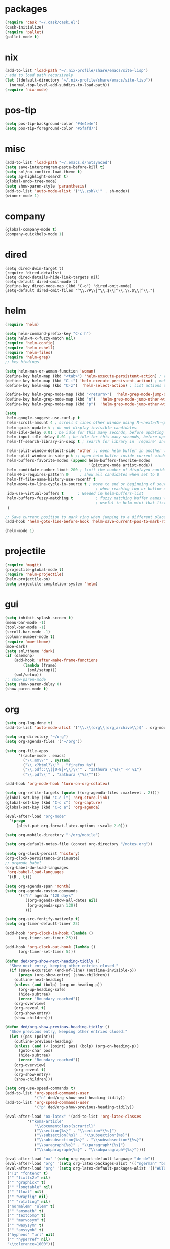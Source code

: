 * packages
#+BEGIN_SRC emacs-lisp
  (require 'cask "~/.cask/cask.el")
  (cask-initialize)
  (require 'pallet)
  (pallet-mode t)
#+END_SRC
* nix
#+BEGIN_SRC emacs-lisp
  (add-to-list 'load-path "~/.nix-profile/share/emacs/site-lisp")
  ; add to load path recursively
  (let ((default-directory "~/.nix-profile/share/emacs/site-lisp"))
    (normal-top-level-add-subdirs-to-load-path))
  (require 'nix-mode)
#+END_SRC
* pos-tip
#+BEGIN_SRC emacs-lisp
  (setq pos-tip-background-color "#4e4e4e")
  (setq pos-tip-foreground-color "#5fafd7")
#+END_SRC
* misc
#+BEGIN_SRC emacs-lisp
  (add-to-list 'load-path "~/.emacs.d/notsynced")
  (setq save-interprogram-paste-before-kill t)
  (setq sml/no-confirm-load-theme t)
  (setq ag-highlight-search t)
  (global-undo-tree-mode)
  (setq show-paren-style 'paranthesis)
  (add-to-list 'auto-mode-alist '("\\.zsh\\'" . sh-mode))
  (winner-mode 1)
#+END_SRC
* company
#+BEGIN_SRC emacs-lisp
  (global-company-mode t)
  (company-quickhelp-mode 1)
#+END_SRC
* dired
#+BEGIN_SRC elisp
  (setq dired-dwim-target t)
  (require 'dired-details+)
  (setq dired-details-hide-link-targets nil)
  (setq-default dired-omit-mode t)
  (define-key dired-mode-map (kbd "C-o") 'dired-omit-mode)
  (setq-default dired-omit-files "^\\.?#\\|^\\.$\\|^\\.\\.$\\|^\\.")
#+END_SRC

* helm
#+BEGIN_SRC emacs-lisp
  (require 'helm)

  (setq helm-command-prefix-key "C-c h")
  (setq helm-M-x-fuzzy-match nil)
  (require 'helm-config)
  (require 'helm-eshell)
  (require 'helm-files)
  (require 'helm-grep)
  ;; key bindings

  (setq helm-man-or-woman-function 'woman)
  (define-key helm-map (kbd "<tab>") 'helm-execute-persistent-action) ; rebihnd tab to do persistent action
  (define-key helm-map (kbd "C-i") 'helm-execute-persistent-action) ; make TAB works in terminal
  (define-key helm-map (kbd "C-z")  'helm-select-action) ; list actions using C-z

  (define-key helm-grep-mode-map (kbd "<return>")  'helm-grep-mode-jump-other-window)
  (define-key helm-grep-mode-map (kbd "n")  'helm-grep-mode-jump-other-window-forward)
  (define-key helm-grep-mode-map (kbd "p")  'helm-grep-mode-jump-other-window-backward)

  (setq
   helm-google-suggest-use-curl-p t
   helm-scroll-amount 4 ; scroll 4 lines other window using M-<next>/M-<prior>
   helm-quick-update t ; do not display invisible candidates
   helm-idle-delay 0.01 ; be idle for this many seconds, before updating in delayed sources.
   helm-input-idle-delay 0.01 ; be idle for this many seconds, before updating candidate buffer
   helm-ff-search-library-in-sexp t ; search for library in `require' and `declare-function' sexp.

   helm-split-window-default-side 'other ;; open helm buffer in another window
   helm-split-window-in-side-p t ;; open helm buffer inside current window, not occupy whole other window
   helm-buffers-favorite-modes (append helm-buffers-favorite-modes
                                       '(picture-mode artist-mode))
   helm-candidate-number-limit 200 ; limit the number of displayed canidates
   helm-M-x-requires-pattern 0     ; show all candidates when set to 0
   helm-ff-file-name-history-use-recentf t
   helm-move-to-line-cycle-in-source t ; move to end or beginning of source
                                          ; when reaching top or bottom of source.
   ido-use-virtual-buffers t      ; Needed in helm-buffers-list
   helm-buffers-fuzzy-matching t          ; fuzzy matching buffer names when non--nil
                                          ; useful in helm-mini that lists buffers
   )

  ;; Save current position to mark ring when jumping to a different place
  (add-hook 'helm-goto-line-before-hook 'helm-save-current-pos-to-mark-ring)

  (helm-mode 1)
#+END_SRC
* projectile
#+BEGIN_SRC emacs-lisp
  (require 'magit)
  (projectile-global-mode t)
  (require 'helm-projectile)
  (helm-projectile-on)
  (setq projectile-completion-system 'helm)
#+END_SRC

* gui
#+BEGIN_SRC emacs-lisp
  (setq inhibit-splash-screen t)
  (menu-bar-mode -1)
  (tool-bar-mode -1)
  (scroll-bar-mode -1)
  (column-number-mode t)
  (require 'moe-theme)
  (moe-dark)
  (setq sml/theme 'dark)
  (if (daemonp)
      (add-hook 'after-make-frame-functions
          (lambda (frame)
            (sml/setup)))
      (sml/setup))
  ;; show-paren-mode
  (setq show-paren-delay 0)
  (show-paren-mode t)
#+END_SRC
* org
#+BEGIN_SRC emacs-lisp
  (setq org-log-done t)
  (add-to-list 'auto-mode-alist '("\\.\\(org\\|org_archive\\)$" . org-mode))

  (setq org-directory "~/org")
  (setq org-agenda-files '("~/org"))

  (setq org-file-apps
        '((auto-mode . emacs)
          ("\\.mm\\'" . system)
          ("\\.x?html?\\'" . "firefox %s")
          ("\\.pdf::\\([0-9]+\\)\\'" . "zathura \"%s\" -P %1")
          ("\\.pdf\\'" . "zathura \"%s\"")))

  (add-hook 'org-mode-hook 'turn-on-org-cdlatex)

  (setq org-refile-targets (quote ((org-agenda-files :maxlevel . 2))))
  (global-set-key (kbd "C-c l") 'org-store-link)
  (global-set-key (kbd "C-c c") 'org-capture)
  (global-set-key (kbd "C-c a") 'org-agenda)

  (eval-after-load "org-mode"
    '(progn
       (plist-put org-format-latex-options :scale 2.0)))

  (setq org-mobile-directory "~/org/mobile")

  (setq org-default-notes-file (concat org-directory "/notes.org"))

  (setq org-clock-persist 'history)
  (org-clock-persistence-insinuate)
  ;; orgmode babel
  (org-babel-do-load-languages
   'org-babel-load-languages
   '((R . t)))

  (setq org-agenda-span 'month)
  (setq org-agenda-custom-commands
        '(("h" agenda "120 days"
           ((org-agenda-show-all-dates nil)
            (org-agenda-span 120))
           )))

  (setq org-src-fontify-natively t)
  (setq org-timer-default-timer 25)

  (add-hook 'org-clock-in-hook (lambda ()
        (org-timer-set-timer 25)))

  (add-hook 'org-clock-out-hook (lambda ()
        (org-timer-set-timer 5)))

  (defun ded/org-show-next-heading-tidily ()
    "Show next entry, keeping other entries closed."
    (if (save-excursion (end-of-line) (outline-invisible-p))
        (progn (org-show-entry) (show-children))
      (outline-next-heading)
      (unless (and (bolp) (org-on-heading-p))
        (org-up-heading-safe)
        (hide-subtree)
        (error "Boundary reached"))
      (org-overview)
      (org-reveal t)
      (org-show-entry)
      (show-children)))

  (defun ded/org-show-previous-heading-tidily ()
    "Show previous entry, keeping other entries closed."
    (let ((pos (point)))
      (outline-previous-heading)
      (unless (and (< (point) pos) (bolp) (org-on-heading-p))
        (goto-char pos)
        (hide-subtree)
        (error "Boundary reached"))
      (org-overview)
      (org-reveal t)
      (org-show-entry)
      (show-children)))

  (setq org-use-speed-commands t)
  (add-to-list 'org-speed-commands-user
               '("n" ded/org-show-next-heading-tidily))
  (add-to-list 'org-speed-commands-user
               '("p" ded/org-show-previous-heading-tidily))

  (eval-after-load "ox-latex" '(add-to-list 'org-latex-classes
            '("koma-article"
               "\\documentclass{scrartcl}"
               ("\\section{%s}" . "\\section*{%s}")
               ("\\subsection{%s}" . "\\subsection*{%s}")
               ("\\subsubsection{%s}" . "\\subsubsection*{%s}")
               ("\\paragraph{%s}" . "\\paragraph*{%s}")
               ("\\subparagraph{%s}" . "\\subparagraph*{%s}"))))

  (eval-after-load "ox" '(setq org-export-default-language "de-de"))
  (eval-after-load "org" '(setq org-latex-packages-alist '(("ngerman" "babel" nil))))
  (eval-after-load "org" '(setq org-latex-default-packages-alist '(("AUTO" "inputenc" t)
   ("T1" "fontenc" t)
   ("" "fixltx2e" nil)
   ("" "graphicx" t)
   ("" "longtable" nil)
   ("" "float" nil)
   ("" "wrapfig" nil)
   ("" "rotating" nil)
   ("normalem" "ulem" t)
   ("" "amsmath" t)
   ("" "textcomp" t)
   ("" "marvosym" t)
   ("" "wasysym" t)
   ("" "amssymb" t)
   ("hyphens" "url" nil)
   ("" "hyperref" nil)
   "\\tolerance=1000")))

  (setq org-highlight-latex-and-related '(latex script entities))

  (require 'ox-bibtex)
  (setq org-latex-toc-command "\\tableofcontents\n\\clearpage\n")
  (setq org-format-latex-options (plist-put org-format-latex-options :scale 2.0))
#+END_SRC
* functions
#+BEGIN_SRC emacs-lisp
  ;; comment out line if no region is selected
  (defun comment-dwim-line (&optional arg)
      "Replacement for the comment-dwim command.
      If no region is selected and current line is not blank and we are not at the end of the line,
      then comment current line.
      Replaces default behaviour of comment-dwim, when it inserts comment at the end of the line."
        (interactive "*P")
        (comment-normalize-vars)
        (if (and (not (region-active-p)) (not (looking-at "[ \t]*$")))
            (comment-or-uncomment-region (line-beginning-position) (line-end-position))
          (comment-dwim arg)))

  ;; functions to paste to http://sprunge.us using web.el
  (require 'web)
  (defun sprunge-region (start end)
    (interactive "r")
    (let ((buffer-contents (buffer-substring-no-properties start end))
               (query-data (make-hash-table :test 'equal)))
            (puthash 'sprunge buffer-contents query-data)
        (web-http-post
         (lambda (con header data)
           (kill-new (substring data 0 -1)))
         :url "http://sprunge.us"
         :data query-data)))
  (defun sprunge-buffer ()
    (interactive)
    (sprunge-region (point-min) (point-max)))
#+END_SRC
* bindings
#+BEGIN_SRC emacs-lisp
  (global-set-key (kbd "M-;") 'comment-dwim-line)

  (global-set-key (kbd "M-x") 'helm-M-x)
  (global-set-key (kbd "M-y") 'helm-show-kill-ring)
  (global-set-key (kbd "C-x b") 'helm-mini)
  (global-set-key (kbd "C-x C-f") 'helm-find-files)
  (global-set-key (kbd "C-c h o") 'helm-occur)
  (global-set-key (kbd "C-h SPC") 'helm-all-mark-rings)
  (global-set-key (kbd "C-c h x") 'helm-register)

  ;; expand-region
  (pending-delete-mode t)
  (global-set-key (kbd "C-=") 'er/expand-region)

  ;; ace-jump-mode
  (global-set-key (kbd "C-ß") 'ace-jump-char-mode)
  (global-set-key (kbd "C-x C-b") 'ibuffer)

  ;; multiple-cursors
  (global-set-key (kbd "C-S-c C-S-c") 'mc/edit-lines)
  (global-set-key (kbd "C->") 'mc/mark-next-like-this)
  (global-set-key (kbd "C-<") 'mc/mark-previous-like-this)
  (global-set-key (kbd "C-c C-<") 'mc/mark-all-like-this)
  (global-set-key (kbd "C-ä") 'mc/mark-sgml-tag-pair)

  (global-ace-isearch-mode)
#+END_SRC
* auctex
#+BEGIN_SRC emacs-lisp
  (setq TeX-view-program-list
        '(("zathura"
           ("zathura" (mode-io-correlate "-sync.sh")
            " "
            (mode-io-correlate "%n:1:%b ")
            "%o"))))
  (setq TeX-view-program-selection '((output-pdf "zathura")))
  (set-default 'preview-scale-function 1.2)
  (require 'tex)
  (add-hook 'LaTeX-mode-hook (lambda () (TeX-global-PDF-mode t)))
  (add-hook 'LaTeX-mode-hook 'TeX-source-correlate-mode)
  (eval-after-load "latex" '(progn
                              (add-to-list 'LaTeX-verbatim-environments "comment")
                              ))
  (eval-after-load "tex"
    '(add-to-list 'TeX-command-list
                  '("Glossary" "makeglossaries %s" TeX-run-command nil
                    (latex-mode) :help "Create glossaries")))

#+END_SRC
* haskell
#+BEGIN_SRC emacs-lisp
  (setq haskell-process-args-cabal-repl '("--ghc-option=-ferror-spans" "--with-ghc=ghci-ng"))
  (define-key haskell-mode-map (kbd "C-`") 'haskell-interactive-bring)
  (setq haskell-process-log t)
  (setq haskell-interactive-mode-eval-mode 'haskell-mode)

  (require 'hindent)
  (define-key haskell-mode-map (kbd "C-c i") 'hindent/reformat-decl)
  (setq hindent-style "chris-done")
  (require 'shm)
  (require 'haskell)
  (add-hook 'haskell-mode-hook 'structured-haskell-mode)
  (add-hook 'haskell-mode-hook 'interactive-haskell-mode)
  (add-hook 'haskell-interactive-mode-hook 'structured-haskell-repl-mode)
  (require 'shm-case-split)
  (define-key shm-map (kbd "C-c C-s") 'shm/case-split)
  (define-key interactive-haskell-mode-map (kbd "M-.") 'haskell-mode-goto-loc)
  (define-key interactive-haskell-mode-map (kbd "C-c C-t") 'haskell-mode-show-type-at)
  (define-key interactive-haskell-mode-map (kbd "C-?") 'haskell-mode-find-uses)
  (add-hook 'haskell-mode-hook 'hindent-mode)
  (setq haskell-process-wrapper-function
     (lambda
       (argv)
       (append
        (list "nix-shell" "-I" "." "--command")
        (list
         (mapconcat
          (quote identity)
          argv " ")))))
#+END_SRC
* mu4e
#+BEGIN_SRC emacs-lisp
  (add-to-list 'load-path "~/code/emacs/mu/mu4e")
  (require 'mu4e)
  (require 'org-mu4e)
  (defun my-mu4e-shr2text ()
    "Html to text using the shr engine; this can be used in
  `mu4e-html2text-command' in a new enough emacs. Based on code by
  Titus von der Malsburg."
    (interactive)
    (let ((dom (libxml-parse-html-region (point-min) (point-max)))
          ;; When HTML emails contain references to remote images,
          ;; retrieving these images leaks information. For example,
          ;; the sender can see when I openend the email and from which
          ;; computer (IP address). For this reason, it is preferrable
          ;; to not retrieve images.
          ;; See this discussion on mu-discuss:
          ;; https://groups.google.com/forum/#!topic/mu-discuss/gr1cwNNZnXo
          (shr-inhibit-images t))
      (erase-buffer)
      (shr-insert-document dom)
      (goto-char (point-min))))
  ;; default
  (load "mail")
  (if mail-on
      (progn (setq mu4e-html2text-command
                   'my-mu4e-shr2text)
             (setq mu4e-maildir "~/mail")
             (setq mu4e-drafts-folder "/gmail/drafts")
             (setq mu4e-sent-folder   "/gmail/sent")
             (setq mu4e-trash-folder  "/gmail/trash")
             (setq mu4e-get-mail-command "mbsync -a")
             (setq mu4e-update-interval 300)
             (setq mu4e-view-show-addresses t)
             (setq mu4e-headers-include-related t)
             (setq mu4e-headers-show-threads nil)
             (setq mu4e-headers-skip-duplicates t)
             (setq mu4e-split-view 'vertical)
             (setq mu4e-compose-dont-reply-to-self t)
             (setq mu4e-compose-keep-self-cc nil)
             (setq
              user-mail-address (cadr mu4e-user-mail-address-list)
              user-full-name  "Moritz Kiefer"
              mu4e-compose-signature ""
              mu4e-compose-signature-auto-include nil)
             (setq mu4e-attachment-dir "~/downloads")

             (setq   mu4e-maildir-shortcuts
                     '(("/gmail/inbox"     . ?g)
                       ("/holarse/inbox"       . ?h)
                       ("/purelyfunctional/inbox" . ?p)))

             (setq message-send-mail-function 'smtpmail-send-it
                   smtpmail-stream-type 'starttls
                   smtpmail-default-smtp-server "smtp.gmail.com"
                   smtpmail-smtp-server "smtp.gmail.com"
                   smtpmail-smtp-service 587)

             (defvar my-mu4e-account-alist
               `(("gmail"
                  (mu4e-sent-folder "/gmail/sent")
                  (mu4e-drafts-folder "/gmail/drafts")
                  (mu4e-trash-folder "/gmail/trash")
                  (mu4e-sent-messages-behavior delete)
                  (user-mail-address ,(car mu4e-user-mail-address-list))
                  (smtpmail-default-smtp-server "smtp.gmail.com")
                  (smtpmail-smtp-server "smtp.gmail.com")
                  (smtpmail-stream-type starttls)
                  (smtpmail-smtp-service 587))
                 ("holarse"
                  (mu4e-sent-folder "/holarse/sent")
                  (mu4e-drafts-folder "/holarse/drafts")
                  (mu4e-sent-messages-behavior sent)
                  (user-mail-address ,(cddr mu4e-user-mail-address-list))
                  (smtpmail-default-smtp-server "asmtp.mail.hostpoint.ch")
                  (smtpmail-smtp-server "asmtp.mail.hostpoint.ch")
                  (smtpmail-stream-type starttls)
                  (smtpmail-smtp-service 587))
                 ("purelyfunctional"
                  (mu4e-sent-folder "/purelyfunctional/sent")
                  (mu4e-drafts-folder "/purelyfunctional/drafts")
                  (mu4e-sent-messages-behavior sent)
                  (user-mail-address ,(cadr mu4e-user-mail-address-list))
                  (smtpmail-default-smtp-server "cassiopeia.uberspace.de")
                  (smtpmail-smtp-server "cassiopeia.uberspace.de")
                  (smtpmail-stream-type starttls)
                  (smtpmail-smtp-service 587))))

             (defun my-mu4e-set-account ()
               "Set the account for composing a message."
               (let* ((account
                       (if mu4e-compose-parent-message
                           (let ((maildir (mu4e-message-field mu4e-compose-parent-message :maildir)))
                             (string-match "/\\(.*?\\)/" maildir)
                             (match-string 1 maildir))
                         (completing-read (format "Compose with account: (%s) "
                                                  (mapconcat #'(lambda (var) (car var)) my-mu4e-account-alist "/"))
                                          (mapcar #'(lambda (var) (car var)) my-mu4e-account-alist)
                                          nil t nil nil (caar my-mu4e-account-alist))))
                      (account-vars (cdr (assoc account my-mu4e-account-alist))))
                 (if account-vars
                     (mapc #'(lambda (var)
                               (set (car var) (cadr var)))
                           account-vars)
                   (error "No email account found"))))

             (add-hook 'mu4e-compose-pre-hook 'my-mu4e-set-account)

             (setq mu4e-bookmarks '(
                                    ("flag:unread AND NOT flag:trashed AND NOT maildir:/gmail/spam"
                                     "Unread messages"     ?u)
                                    ("date:today..now"                  "Today's messages"     ?t)
                                    ("date:7d..now"                     "Last 7 days"          ?w)
                                    ("mime:image/*"                     "Messages with images" ?p)))

             (add-hook 'mu4e-compose-mode-hook 'mml-secure-message-sign)
             (add-hook 'mu4e-view-mode-hook '(lambda ()
                                               (local-set-key (kbd "<end>") 'end-of-line)
                                               (local-set-key (kbd "<home>") 'beginning-of-line)))

             (setq mu4e-view-show-images t)
             (when (fboundp 'imagemagick-register-types)
               (imagemagick-register-types))
             (add-to-list 'mu4e-view-actions
                          '("View in browser" . mu4e-action-view-in-browser) t)



             ;; don't keep message buffers around
             (setq message-kill-buffer-on-exit t)))
#+END_SRC
* indentation
#+BEGIN_SRC emacs-lisp
  (setq-default tab-width 4)
  (setq-default indent-tabs-mode nil)
#+END_SRC
* lisp
#+BEGIN_SRC emacs-lisp
  (setq scheme-program-name "guile")
  (autoload 'enable-paredit-mode "paredit" "Turn on pseudo-structural editing of Lisp code." t)
  (add-hook 'emacs-lisp-mode-hook       'enable-paredit-mode)
  (add-hook 'eval-expression-minibuffer-setup-hook 'enable-paredit-mode)
  (add-hook 'ielm-mode-hook             'enable-paredit-mode)
  (add-hook 'lisp-mode-hook             'enable-paredit-mode)
  (add-hook 'lisp-interaction-mode-hook 'enable-paredit-mode)
  (add-hook 'scheme-mode-hook           'enable-paredit-mode)
  (dolist (hook '(emacs-lisp-mode-hook ielm-mode-hook))
    (add-hook hook 'turn-on-elisp-slime-nav-mode))
  (add-hook 'emacs-lisp-mode-hook 'turn-on-eldoc-mode)
  (add-hook 'lisp-interaction-mode-hook 'turn-on-eldoc-mode)
  (add-hook 'ielm-mode-hook 'turn-on-eldoc-mode)
#+END_SRC
* flycheck
#+BEGIN_SRC emacs-lisp
  (add-hook 'after-init-hook #'global-flycheck-mode)
  (eval-after-load 'flycheck
    '(add-to-list 'flycheck-checkers 'haskell-process))
  (require 'haskell-flycheck)
  (setq flycheck-emacs-lisp-load-path 'inherit)
#+END_SRC
* browser
#+BEGIN_SRC emacs-lisp
  (setq browse-url-browser-function 'browse-url-xdg-open)
#+END_SRC
* gdb
#+BEGIN_SRC emacs-lisp
  (setq gdb-many-windows t)
#+END_SRC
* yasnippet
#+BEGIN_SRC emacs-lisp
  (setq yas-snippet-dirs '("~/code/emacs/snippets/yasnippet-snippets"))
  (setq helm-yas-display-key-on-candidate t)
  (global-set-key (kbd "C-c y") 'helm-yas-complete)
  (yas-global-mode t)
#+END_SRC
* symlinks
#+BEGIN_SRC emacs-lisp
  (setq vc-follow-symlinks t)
#+END_SRC
* magit
#+BEGIN_SRC emacs-lisp
  (add-hook 'magit-mode-hook 'magit-load-config-extensions)
#+END_SRC
* emmet
#+BEGIN_SRC emacs-lisp
  (add-hook 'sgml-mode-hook 'emmet-mode)
  (add-hook 'css-mode-hook  'emmet-mode)
#+END_SRC
* pkgbuild
#+BEGIN_SRC emacs-lisp
  (add-to-list 'load-path "/home/moritz/code/emacs/pkgbuild-mode")
  (autoload 'pkgbuild-mode "pkgbuild-mode.el" "PKGBUILD mode." t)
  (add-to-list 'auto-mode-alist '("/PKGBUILD$" . pkgbuild-mode))
#+END_SRC
* abbrev
#+BEGIN_SRC emacs-lisp
(setq-default abbrev-mode t)
(setq abbrev-file-name "~/.emacs.d/abbrev_defs")
#+END_SRC
* ediff
#+BEGIN_SRC emacs-lisp
  (setq ediff-window-setup-function 'ediff-setup-windows-plain)
  (setq ediff-split-window-function 'split-window-horizontally)
#+END_SRC
* reveal
#+BEGIN_SRC emacs-lisp
  (setq org-reveal-root "file:///home/moritz/code/web/reveal.js/")
  (setq org-reveal-title-slide-template
        "<h1>%t</h1>
         <h2>%a</h2>
         <h2>%d</h2>")
#+END_SRC
* impress
#+BEGIN_SRC emacs-lisp
(setq org-impress-js-javascript "/home/moritz/code/web/impress.js/js/impress.js")
(setq org-impress-js-stylesheet "/home/moritz/code/web/impress.js/css/impress-demo.css")
#+END_SRC
* idris
#+BEGIN_SRC emacs-lisp
  (add-to-list 'load-path "~/code/idris/idris-mode")
  (require 'idris-mode)
  (setq idris-metavariable-list-show-expanded t)
#+END_SRC
* skewer
#+BEGIN_SRC emacs-lisp
  (add-hook 'js2-mode-hook 'skewer-mode)
  (add-hook 'css-mode-hook 'skewer-css-mode)
  (add-hook 'html-mode-hook 'skewer-html-mode)
#+END_SRC
* gpgfix
#+BEGIN_SRC emacs-lisp
  (defun epg--list-keys-1 (context name mode)
    (let ((args (append (if (epg-context-home-directory context)
                            (list "--homedir"
                                  (epg-context-home-directory context)))
                        '("--with-colons" "--no-greeting" "--batch"
                          "--with-fingerprint" "--with-fingerprint")
                        (unless (eq (epg-context-protocol context) 'CMS)
                          '("--fixed-list-mode"))))
          (list-keys-option (if (memq mode '(t secret))
                                "--list-secret-keys"
                              (if (memq mode '(nil public))
                                  "--list-keys"
                                "--list-sigs")))
          (coding-system-for-read 'binary)
          keys string field index)
      (if name
          (progn
            (unless (listp name)
              (setq name (list name)))
            (while name
              (setq args (append args (list list-keys-option (car name)))
                    name (cdr name))))
        (setq args (append args (list list-keys-option))))
      (with-temp-buffer
        (apply #'call-process
               (epg-context-program context)
               nil (list t nil) nil args)
        (goto-char (point-min))
        (while (re-search-forward "^[a-z][a-z][a-z]:.*" nil t)
          (setq keys (cons (make-vector 15 nil) keys)
                string (match-string 0)
                index 0
                field 0)
          (while (and (< field (length (car keys)))
                      (eq index
                          (string-match "\\([^:]+\\)?:" string index)))
            (setq index (match-end 0))
            (aset (car keys) field (match-string 1 string))
            (setq field (1+ field))))
        (nreverse keys))))
#+END_SRC
* hydra
#+BEGIN_SRC emacs-lisp
  (global-set-key (kbd "M-ä") 'ace-window)
  (global-set-key
   (kbd "M-ö")
   (defhydra hydra-window (:color amaranth)
     "window"
     ("n" windmove-left)
     ("r" windmove-down)
     ("t" windmove-up)
     ("d" windmove-right)
     ("v" (lambda ()
            (interactive)
            (split-window-right)
            (windmove-right))
      "vert")
     ("x" (lambda ()
            (interactive)
            (split-window-below)
            (windmove-down))
      "horz")
     ("t" transpose-frame "'")
     ("o" delete-other-windows "one" :color blue)
     ("a" ace-window "ace")
     ("s" ace-swap-window "swap")
     ("k" ace-delete-window "del")
     ("i" ace-maximize-window "ace-one" :color blue)
     ("b" helm-mini "buf")
     ("m" headlong-bookmark-jump "bmk")
     ("q" nil "cancel")))
  (defhydra hydra-zoom (global-map "<f2>")
    "zoom"
    ("g" text-scale-increase "in")
    ("l" text-scale-decrease "out"))
  (defhydra hydra-error (global-map "M-g")
    "goto-error"
    ("h" first-error "first")
    ("j" next-error "next")
    ("k" previous-error "prev")
    ("v" recenter-top-bottom "recenter")
    ("q" nil "quit"))

  (require 'windmove)
  (defun hydra-move-splitter-left (arg)
    "Move window splitter left."
    (interactive "p")
    (if (let ((windmove-wrap-around))
          (windmove-find-other-window 'right))
        (shrink-window-horizontally arg)
      (enlarge-window-horizontally arg)))

  (defun hydra-move-splitter-right (arg)
    "Move window splitter right."
    (interactive "p")
    (if (let ((windmove-wrap-around))
          (windmove-find-other-window 'right))
        (enlarge-window-horizontally arg)
      (shrink-window-horizontally arg)))

  (defun hydra-move-splitter-up (arg)
    "Move window splitter up."
    (interactive "p")
    (if (let ((windmove-wrap-around))
          (windmove-find-other-window 'up))
        (enlarge-window arg)
      (shrink-window arg)))

  (defun hydra-move-splitter-down (arg)
    "Move window splitter down."
    (interactive "p")
    (if (let ((windmove-wrap-around))
          (windmove-find-other-window 'up))
        (shrink-window arg)
      (enlarge-window arg)))

  (global-set-key
   (kbd "M-ü")
   (defhydra hydra-splitter ()
     "splitter"
     ("n" hydra-move-splitter-left)
     ("r" hydra-move-splitter-down)
     ("t" hydra-move-splitter-up)
     ("d" hydra-move-splitter-right)
     ("q" nil "quit")))
#+END_SRC
* github
#+BEGIN_SRC emacs-lisp
  (add-to-list 'load-path "~/code/emacs/github")
  (require 'github)
#+END_SRC

* annoying errows
#+begin_src emacs-lisp
  (global-annoying-arrows-mode)
  (setq annoying-arrows-too-far-count 5)
#+end_src
